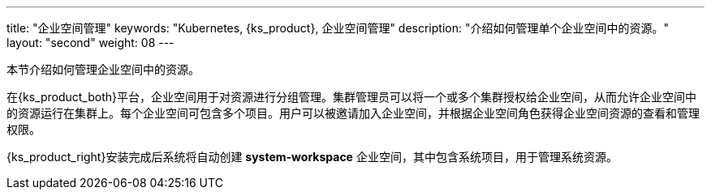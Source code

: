 ---
title: "企业空间管理"
keywords: "Kubernetes, {ks_product}, 企业空间管理"
description: "介绍如何管理单个企业空间中的资源。"
layout: "second"
weight: 08
---



本节介绍如何管理企业空间中的资源。

在{ks_product_both}平台，企业空间用于对资源进行分组管理。集群管理员可以将一个或多个集群授权给企业空间，从而允许企业空间中的资源运行在集群上。每个企业空间可包含多个项目。用户可以被邀请加入企业空间，并根据企业空间角色获得企业空间资源的查看和管理权限。

{ks_product_right}安装完成后系统将自动创建 **system-workspace** 企业空间，其中包含系统项目，用于管理系统资源。

ifeval::["{file_output_type}" == "pdf"]
== 产品版本

本文档适用于{ks_product_left} v4.1.0 版本。

== 读者对象

本文档主要适用于以下读者：

* {ks_product_right}用户

* 交付工程师

* 运维工程师

* 售后工程师


== 修订记录

[%header,cols="1a,1a,3a"]
|===
|文档版本 |发布日期 |修改说明

|01
|{pdf_releaseDate}
|第一次正式发布。
|===
endif::[]
